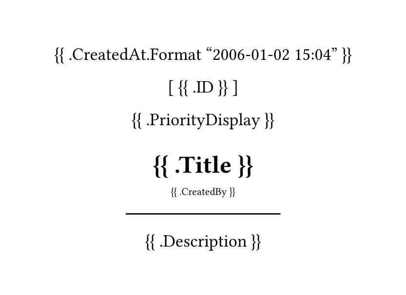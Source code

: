 #set page(width: 300pt, height: auto)
#set align(center)
#set text(
		font: "BerkeleyMono Nerd Font",
		size: 13pt
)

{{ .CreatedAt.Format "2006-01-02 15:04" }}

[ {{ .ID }} ]

{{ .PriorityDisplay }}

= {{ .Title }}
#sub[{{ .CreatedBy }}]
#line(length: 50%)


{{ .Description }}
